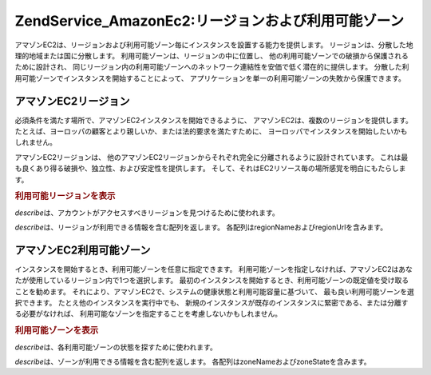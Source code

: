 .. EN-Revision: none
.. _zend.service.amazon.ec2.zones:

Zend\Service_Amazon\Ec2:リージョンおよび利用可能ゾーン
=======================================

アマゾンEC2は、リージョンおよび利用可能ゾーン毎にインスタンスを設置する能力を提供します。
リージョンは、分散した地理的地域または国に分散します。
利用可能ゾーンは、リージョンの中に位置し、
他の利用可能ゾーンでの破損から保護されるために設計され、
同じリージョン内の利用可能ゾーンへのネットワーク連結性を安価で低く潜在的に提供します。
分散した利用可能ゾーンでインスタンスを開始することによって、
アプリケーションを単一の利用可能ゾーンの失敗から保護できます。

.. _zend.service.amazon.ec2.zones.regions:

アマゾンEC2リージョン
------------

必須条件を満たす場所で、アマゾンEC2インスタンスを開始できるように、
アマゾンEC2は、複数のリージョンを提供します。
たとえば、ヨーロッパの顧客とより親しいか、または法的要求を満たすために、
ヨーロッパでインスタンスを開始したいかもしれません。

アマゾンEC2リージョンは、
他のアマゾンEC2リージョンからそれぞれ完全に分離されるように設計されています。
これは最も良くあり得る破損や、独立性、および安定性を提供します。
そして、それはEC2リソース毎の場所感覚を明白にもたらします。

.. _zend.service.amazon.ec2.zones.regions.example:

.. rubric:: 利用可能リージョンを表示

*describe*\ は、アカウントがアクセスすべきリージョンを見つけるために使われます。

*describe*\ は、リージョンが利用できる情報を含む配列を返します。
各配列はregionNameおよびregionUrlを含みます。

.. code-block:: php
   :linenos:

   $ec2_region = new Zend\Service\Amazon\Ec2\Region('aws_key','aws_secret_key');
   $regions = $ec2_region->describe();

   foreach($regions as $region) {
       print $region['regionName'] . ' -- ' . $region['regionUrl'] . '<br />';
   }

.. _zend.service.amazon.ec2.zones.availability:

アマゾンEC2利用可能ゾーン
--------------

インスタンスを開始するとき、利用可能ゾーンを任意に指定できます。
利用可能ゾーンを指定しなければ、アマゾンEC2はあなたが使用しているリージョン内で1つを選択します。
最初のインスタンスを開始するとき、利用可能ゾーンの既定値を受け取ることを勧めます。
それにより、アマゾンEC2で、システムの健康状態と利用可能容量に基づいて、
最も良い利用可能ゾーンを選択できます。 たとえ他のインスタンスを実行中でも、
新規のインスタンスが既存のインスタンスに緊密である、または分離する必要がなければ、
利用可能なゾーンを指定することを考慮しないかもしれません。

.. _zend.service.amazon.ec2.zones.availability.example:

.. rubric:: 利用可能ゾーンを表示

*describe*\ は、各利用可能ゾーンの状態を探すために使われます。

*describe*\ は、ゾーンが利用できる情報を含む配列を返します。
各配列はzoneNameおよびzoneStateを含みます。

.. code-block:: php
   :linenos:

   $ec2_zones = new Zend\Service\Amazon\Ec2\Availabilityzones('aws_key',
                                                              'aws_secret_key');
   $zones = $ec2_zones->describe();

   foreach($zones as $zone) {
       print $zone['zoneName'] . ' -- ' . $zone['zoneState'] . '<br />';
   }


